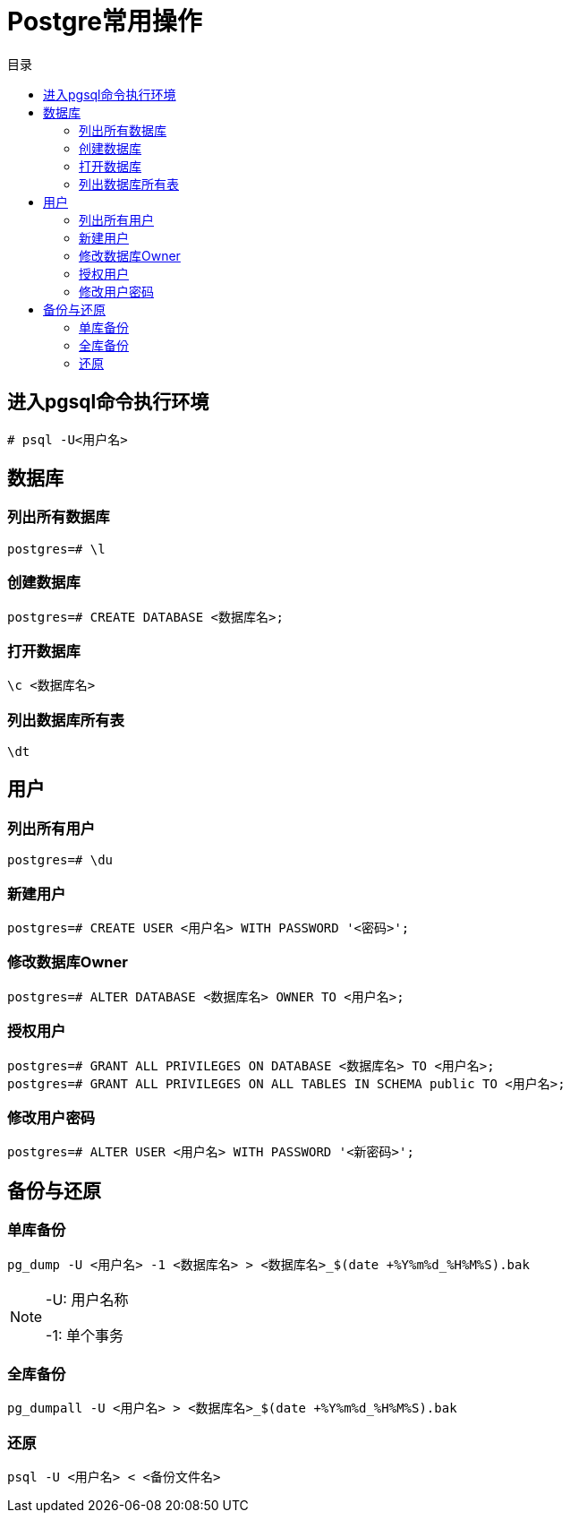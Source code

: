 = Postgre常用操作
:scripts: cjk
:toc:
:toc-title: 目录
:toclevels: 2
:doctype: book

== 进入pgsql命令执行环境
[.shell]
----
# psql -U<用户名>
----
== 数据库
=== 列出所有数据库
[,shell]
----
postgres=# \l
----
=== 创建数据库
[,shell]
----
postgres=# CREATE DATABASE <数据库名>;
----
=== 打开数据库
[,shell]
----
\c <数据库名>
----
=== 列出数据库所有表
[,shell]
----
\dt
----
== 用户
=== 列出所有用户
[,shell]
----
postgres=# \du
----
=== 新建用户
[,shell]
----
postgres=# CREATE USER <用户名> WITH PASSWORD '<密码>';
----
=== 修改数据库Owner
[,shell]
----
postgres=# ALTER DATABASE <数据库名> OWNER TO <用户名>;
----
=== 授权用户
[,shell]
----
postgres=# GRANT ALL PRIVILEGES ON DATABASE <数据库名> TO <用户名>;
postgres=# GRANT ALL PRIVILEGES ON ALL TABLES IN SCHEMA public TO <用户名>;
----
=== 修改用户密码
[,shell]
----
postgres=# ALTER USER <用户名> WITH PASSWORD '<新密码>';
----

== 备份与还原
=== 单库备份
[,shell]
----
pg_dump -U <用户名> -1 <数据库名> > <数据库名>_$(date +%Y%m%d_%H%M%S).bak
----
[NOTE]
====
-U: 用户名称

-1: 单个事务
====

=== 全库备份
[,shell]
----
pg_dumpall -U <用户名> > <数据库名>_$(date +%Y%m%d_%H%M%S).bak
----

=== 还原
[,shell]
----
psql -U <用户名> < <备份文件名>
----
